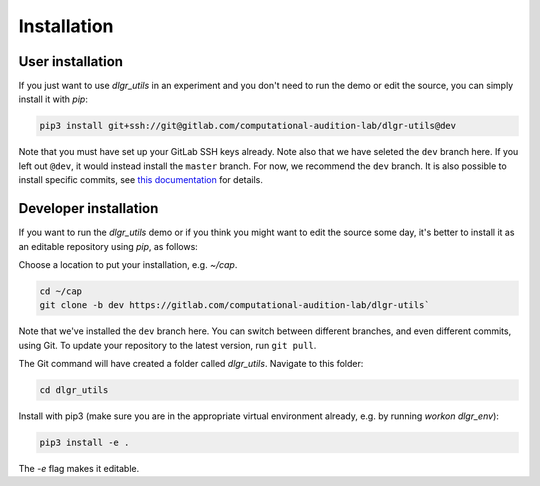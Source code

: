 .. _installation:
.. highlight:: shell

============
Installation
============


User installation
-----------------

If you just want to use `dlgr_utils` in an experiment and you don't 
need to run the demo or edit the source, you can simply install it with `pip`:

.. code-block:: console

    pip3 install git+ssh://git@gitlab.com/computational-audition-lab/dlgr-utils@dev

Note that you must have set up your GitLab SSH keys already.
Note also that we have seleted the ``dev`` branch here. 
If you left out ``@dev``, it would instead install the ``master`` branch.
For now, we recommend the ``dev`` branch. 
It is also possible to install specific commits, see
`this documentation <http://docs.dallinger.io/en/latest/private_repo.html>`_
for details.

Developer installation
------------------------------------

If you want to run the `dlgr_utils` demo or if you think you 
might want to edit the source some day, 
it's better to install it as an editable repository using `pip`, as follows:

Choose a location to put your installation, e.g. `~/cap`.

.. code-block:: console

    cd ~/cap
    git clone -b dev https://gitlab.com/computational-audition-lab/dlgr-utils`

Note that we've installed the ``dev`` branch here. You can switch between
different branches, and even different commits, using Git.
To update your repository to the latest version, 
run ``git pull``.

The Git command will have created a folder called `dlgr_utils`.
Navigate to this folder:

.. code-block:: console

    cd dlgr_utils

Install with pip3 (make sure you are in the appropriate virtual environment
already, e.g. by running `workon dlgr_env`):

.. code-block:: console

    pip3 install -e .

The `-e` flag makes it editable.
